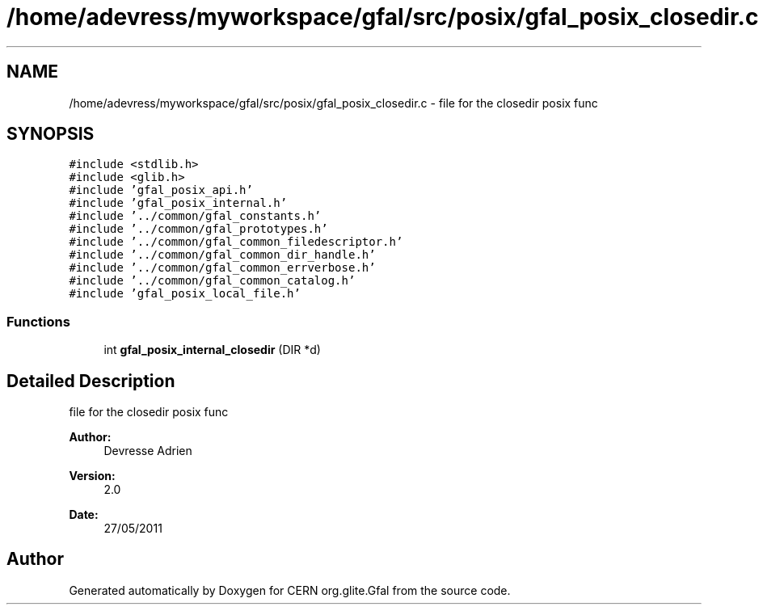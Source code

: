 .TH "/home/adevress/myworkspace/gfal/src/posix/gfal_posix_closedir.c" 3 "18 Aug 2011" "Version 1.90" "CERN org.glite.Gfal" \" -*- nroff -*-
.ad l
.nh
.SH NAME
/home/adevress/myworkspace/gfal/src/posix/gfal_posix_closedir.c \- file for the closedir posix func 
.SH SYNOPSIS
.br
.PP
\fC#include <stdlib.h>\fP
.br
\fC#include <glib.h>\fP
.br
\fC#include 'gfal_posix_api.h'\fP
.br
\fC#include 'gfal_posix_internal.h'\fP
.br
\fC#include '../common/gfal_constants.h'\fP
.br
\fC#include '../common/gfal_prototypes.h'\fP
.br
\fC#include '../common/gfal_common_filedescriptor.h'\fP
.br
\fC#include '../common/gfal_common_dir_handle.h'\fP
.br
\fC#include '../common/gfal_common_errverbose.h'\fP
.br
\fC#include '../common/gfal_common_catalog.h'\fP
.br
\fC#include 'gfal_posix_local_file.h'\fP
.br

.SS "Functions"

.in +1c
.ti -1c
.RI "int \fBgfal_posix_internal_closedir\fP (DIR *d)"
.br
.in -1c
.SH "Detailed Description"
.PP 
file for the closedir posix func 

\fBAuthor:\fP
.RS 4
Devresse Adrien 
.RE
.PP
\fBVersion:\fP
.RS 4
2.0 
.RE
.PP
\fBDate:\fP
.RS 4
27/05/2011 
.RE
.PP

.SH "Author"
.PP 
Generated automatically by Doxygen for CERN org.glite.Gfal from the source code.
